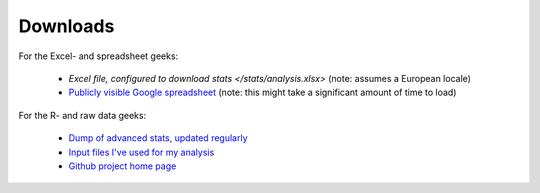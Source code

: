 Downloads
=========

For the Excel- and spreadsheet geeks:

 * `Excel file, configured to download stats </stats/analysis.xlsx>` (note: assumes a European locale)
 * `Publicly visible Google spreadsheet <https://docs.google.com/spreadsheet/ccc?key=0ApXo0exfZJzddDlCemxmeFI4NHBCNHhPSWtpTzJDMUE&usp=sharing>`_ 
   (note: this might take a significant amount of time to load)

For the R- and raw data geeks:

 * `Dump of advanced stats, updated regularly </stats>`_
 * `Input files I've used for my analysis <https://github.com/serra/bball/tree/master/dbl/input>`_
 * `Github project home page <https://github.com/serra/bball>`_


